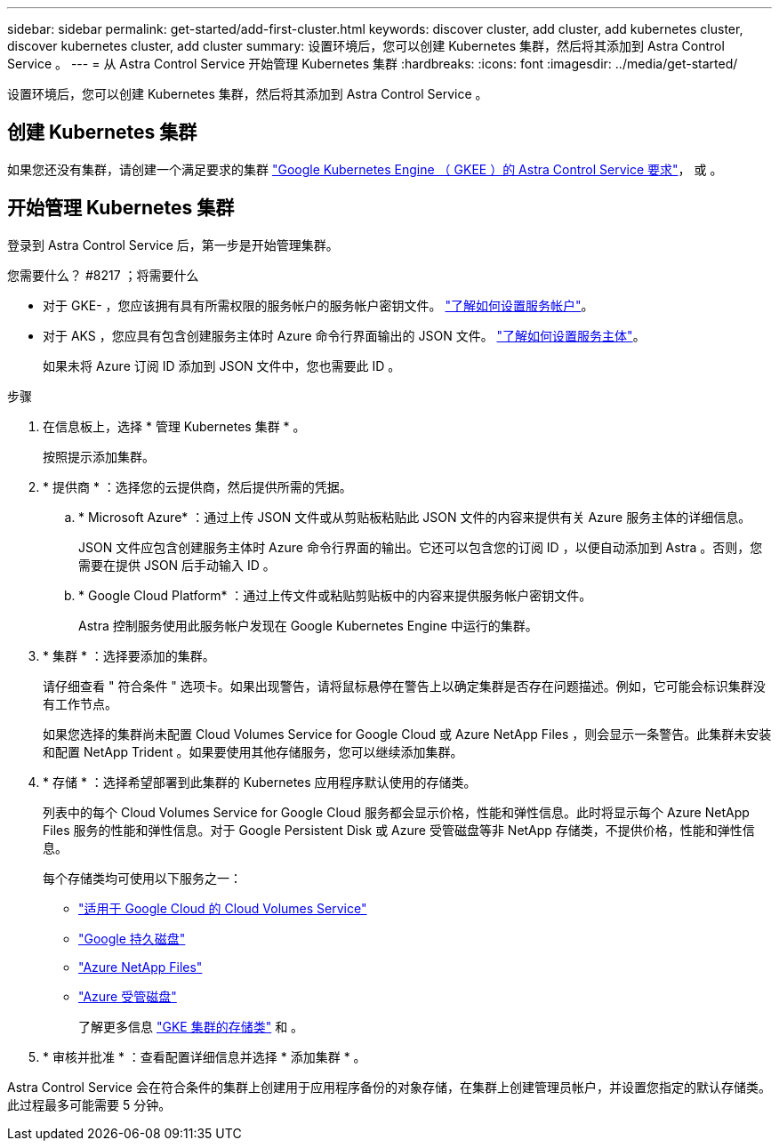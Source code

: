 ---
sidebar: sidebar 
permalink: get-started/add-first-cluster.html 
keywords: discover cluster, add cluster, add kubernetes cluster, discover kubernetes cluster, add cluster 
summary: 设置环境后，您可以创建 Kubernetes 集群，然后将其添加到 Astra Control Service 。 
---
= 从 Astra Control Service 开始管理 Kubernetes 集群
:hardbreaks:
:icons: font
:imagesdir: ../media/get-started/


[role="lead"]
设置环境后，您可以创建 Kubernetes 集群，然后将其添加到 Astra Control Service 。



== 创建 Kubernetes 集群

如果您还没有集群，请创建一个满足要求的集群 link:set-up-google-cloud.html#gke-cluster-requirements["Google Kubernetes Engine （ GKEE ）的 Astra Control Service 要求"]， 或  。



== 开始管理 Kubernetes 集群

登录到 Astra Control Service 后，第一步是开始管理集群。

.您需要什么？ #8217 ；将需要什么
* 对于 GKE- ，您应该拥有具有所需权限的服务帐户的服务帐户密钥文件。 link:../get-started/set-up-google-cloud.html#create-a-service-account["了解如何设置服务帐户"]。
* 对于 AKS ，您应具有包含创建服务主体时 Azure 命令行界面输出的 JSON 文件。 link:../get-started/set-up-microsoft-azure-with-anf.html#create-an-azure-service-principal-2["了解如何设置服务主体"]。
+
如果未将 Azure 订阅 ID 添加到 JSON 文件中，您也需要此 ID 。



.步骤
. 在信息板上，选择 * 管理 Kubernetes 集群 * 。
+
按照提示添加集群。

. * 提供商 * ：选择您的云提供商，然后提供所需的凭据。
+
.. * Microsoft Azure* ：通过上传 JSON 文件或从剪贴板粘贴此 JSON 文件的内容来提供有关 Azure 服务主体的详细信息。
+
JSON 文件应包含创建服务主体时 Azure 命令行界面的输出。它还可以包含您的订阅 ID ，以便自动添加到 Astra 。否则，您需要在提供 JSON 后手动输入 ID 。

.. * Google Cloud Platform* ：通过上传文件或粘贴剪贴板中的内容来提供服务帐户密钥文件。
+
Astra 控制服务使用此服务帐户发现在 Google Kubernetes Engine 中运行的集群。



. * 集群 * ：选择要添加的集群。
+
请仔细查看 " 符合条件 " 选项卡。如果出现警告，请将鼠标悬停在警告上以确定集群是否存在问题描述。例如，它可能会标识集群没有工作节点。

+
如果您选择的集群尚未配置 Cloud Volumes Service for Google Cloud 或 Azure NetApp Files ，则会显示一条警告。此集群未安装和配置 NetApp Trident 。如果要使用其他存储服务，您可以继续添加集群。

. * 存储 * ：选择希望部署到此集群的 Kubernetes 应用程序默认使用的存储类。
+
列表中的每个 Cloud Volumes Service for Google Cloud 服务都会显示价格，性能和弹性信息。此时将显示每个 Azure NetApp Files 服务的性能和弹性信息。对于 Google Persistent Disk 或 Azure 受管磁盘等非 NetApp 存储类，不提供价格，性能和弹性信息。

+
每个存储类均可使用以下服务之一：

+
** https://cloud.netapp.com/cloud-volumes-service-for-gcp["适用于 Google Cloud 的 Cloud Volumes Service"^]
** https://cloud.google.com/persistent-disk/["Google 持久磁盘"^]
** https://cloud.netapp.com/azure-netapp-files["Azure NetApp Files"^]
** https://docs.microsoft.com/en-us/azure/virtual-machines/managed-disks-overview["Azure 受管磁盘"^]
+
了解更多信息 link:../learn/choose-class-and-size.html["GKE 集群的存储类"] 和 。



. * 审核并批准 * ：查看配置详细信息并选择 * 添加集群 * 。


Astra Control Service 会在符合条件的集群上创建用于应用程序备份的对象存储，在集群上创建管理员帐户，并设置您指定的默认存储类。此过程最多可能需要 5 分钟。
